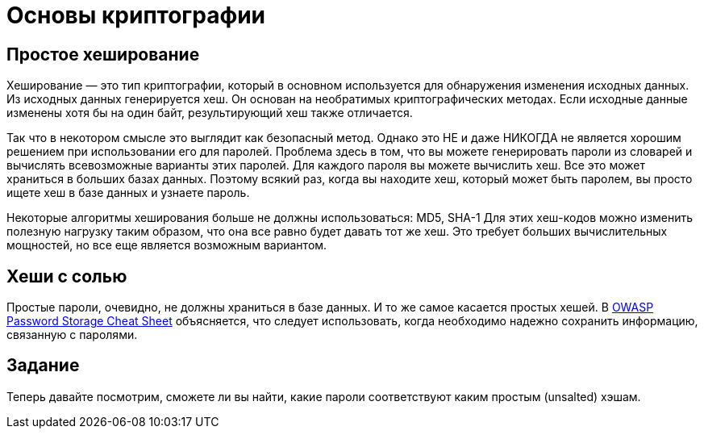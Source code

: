 = Основы криптографии

== Простое хеширование

Хеширование — это тип криптографии, который в основном используется для обнаружения изменения исходных данных. Из исходных данных генерируется хеш. Он основан на необратимых криптографических методах.
Если исходные данные изменены хотя бы на один байт, результирующий хеш также отличается.

Так что в некотором смысле это выглядит как безопасный метод. Однако это НЕ и даже НИКОГДА не является хорошим решением при использовании его для паролей. Проблема здесь в том, что вы можете генерировать пароли из словарей и вычислять всевозможные варианты этих паролей. Для каждого пароля вы можете вычислить хеш. Все это может храниться в больших базах данных. Поэтому всякий раз, когда вы находите хеш, который может быть паролем, вы просто ищете хеш в базе данных и узнаете пароль.

Некоторые алгоритмы хеширования больше не должны использоваться: MD5, SHA-1
Для этих хеш-кодов можно изменить полезную нагрузку таким образом, что она все равно будет давать тот же хеш. Это требует больших вычислительных мощностей, но все еще является возможным вариантом.

== Хеши с солью

Простые пароли, очевидно, не должны храниться в базе данных. И то же самое касается простых хешей.
В https://cheatsheetseries.owasp.org/cheatsheets/Password_Storage_Cheat_Sheet.html[OWASP Password Storage Cheat Sheet,window=_blank] объясняется, что следует использовать, когда необходимо надежно сохранить информацию, связанную с паролями.

== Задание

Теперь давайте посмотрим, сможете ли вы найти, какие пароли соответствуют каким простым (unsalted) хэшам.
